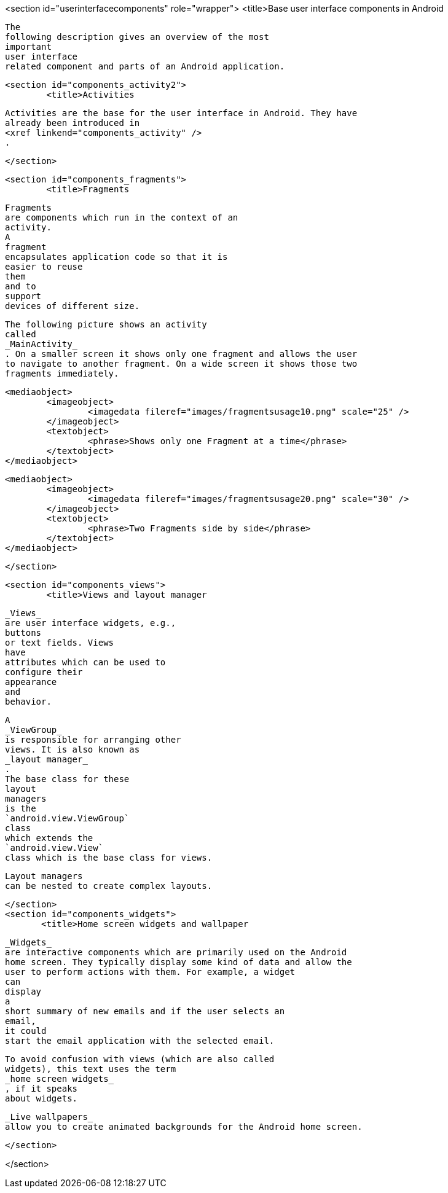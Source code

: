 <section id="userinterfacecomponents" role="wrapper">
	<title>Base user interface components in Android
	
		The
		following description gives an overview of the most
		important
		user interface
		related component and parts of an Android application.
	

	<section id="components_activity2">
		<title>Activities
		
			Activities are the base for the user interface in Android. They have
			already been introduced in
			<xref linkend="components_activity" />
			.
		
	</section>

	<section id="components_fragments">
		<title>Fragments
		
			Fragments
			are components which run in the context of an
			activity.
			A
			fragment
			encapsulates application code so that it is
			easier to reuse
			them
			and to
			support
			devices of different size.
		

		
			The following picture shows an activity
			called
			_MainActivity_
			. On a smaller screen it shows only one fragment and allows the user
			to navigate to another fragment. On a wide screen it shows those two
			fragments immediately.

		
		
			<mediaobject>
				<imageobject>
					<imagedata fileref="images/fragmentsusage10.png" scale="25" />
				</imageobject>
				<textobject>
					<phrase>Shows only one Fragment at a time</phrase>
				</textobject>
			</mediaobject>
		
		
			<mediaobject>
				<imageobject>
					<imagedata fileref="images/fragmentsusage20.png" scale="30" />
				</imageobject>
				<textobject>
					<phrase>Two Fragments side by side</phrase>
				</textobject>
			</mediaobject>
		
	</section>

	<section id="components_views">
		<title>Views and layout manager
		
			_Views_
			are user interface widgets, e.g.,
			buttons
			or text fields. Views
			have
			attributes which can be used to
			configure their
			appearance
			and
			behavior.
		
		
			A
			_ViewGroup_
			is responsible for arranging other
			views. It is also known as
			_layout manager_
			.
			The base class for these
			layout
			managers
			is the
			`android.view.ViewGroup`
			class
			which extends the
			`android.view.View`
			class which is the base class for views.
		
		
			Layout managers
			can be nested to create complex layouts.
		
	</section>
	<section id="components_widgets">
        <title>Home screen widgets and wallpaper
        
            _Widgets_
            are interactive components which are primarily used on the Android
            home screen. They typically display some kind of data and allow the
            user to perform actions with them. For example, a widget
            can
            display
            a
            short summary of new emails and if the user selects an
            email,
            it could
            start the email application with the selected email.
        
        
            To avoid confusion with views (which are also called
            widgets), this text uses the term
            _home screen widgets_
            , if it speaks
            about widgets.
        
        
            _Live wallpapers_
            allow you to create animated backgrounds for the Android home screen.
        
    </section>

</section>